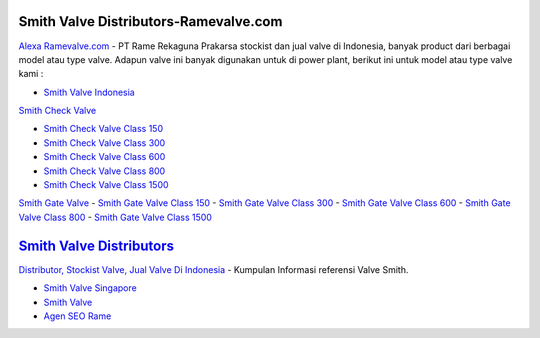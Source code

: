 .. Read the Docs Template documentation master file, created by
   sphinx-quickstart on Tue Aug 26 14:19:49 2014.
   You can adapt this file completely to your liking, but it should at least
   contain the root `toctree` directive.

Smith Valve Distributors-Ramevalve.com
==================

`Alexa Ramevalve.com <https://www.alexa.com/siteinfo/ramevalve.com>`_ - PT Rame Rekaguna Prakarsa stockist dan jual valve di Indonesia, banyak product dari berbagai model atau type valve. Adapun valve ini banyak digunakan untuk di power plant, berikut ini untuk model atau type valve kami :

- `Smith Valve Indonesia <https://www.ramevalve.com/brands/smith>`_

`Smith Check Valve <https://www.ramevalve.com/brands/smith>`_

- `Smith Check Valve Class 150 <https://www.ramevalve.com/brands/smith>`_
- `Smith Check Valve Class 300 <https://www.ramevalve.com/brands/smith>`_
- `Smith Check Valve Class 600 <https://www.ramevalve.com/brands/smith>`_
- `Smith Check Valve Class 800 <https://www.ramevalve.com/brands/smith>`_
- `Smith Check Valve Class 1500 <https://www.ramevalve.com/brands/smith>`_

`Smith Gate Valve <https://www.ramevalve.com/brands/smith>`_
- `Smith Gate Valve Class 150 <https://www.ramevalve.com/brands/smith>`_
- `Smith Gate Valve Class 300 <https://www.ramevalve.com/brands/smith>`_
- `Smith Gate Valve Class 600 <https://www.ramevalve.com/brands/smith>`_
- `Smith Gate Valve Class 800 <https://www.ramevalve.com/brands/smith>`_
- `Smith Gate Valve Class 1500 <https://www.ramevalve.com/brands/smith>`_

`Smith Valve Distributors <https://www.ramevalve.com/brands/smith>`_
==================

`Distributor, Stockist Valve,  Jual Valve Di Indonesia <https://www.ramevalve.com>`_ - Kumpulan Informasi referensi Valve Smith.

- `Smith Valve Singapore <https://www.ramevalve.com/brands/smith>`_
- `Smith Valve <https://smithvalves.wordpress.com/>`_
- `Agen SEO Rame <https://tapas.io/bayuramevalve>`_

